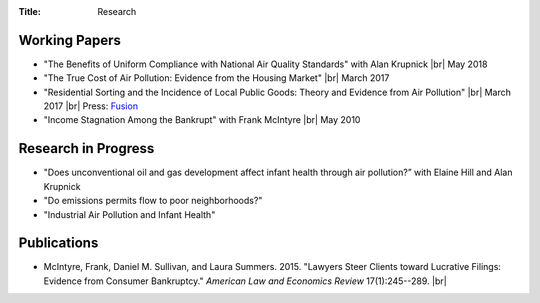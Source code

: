 :Title: Research

.. |br| raw:: html

    <br />


Working Papers
--------------

- "The Benefits of Uniform Compliance with National Air Quality Standards" with Alan Krupnick |br| May 2018 
- "The True Cost of Air Pollution: Evidence from the Housing Market" |br| March 2017 |pollhouse|_
- "Residential Sorting and the Incidence of Local Public Goods: Theory and Evidence from Air Pollution" |br| March 2017 |pollsort|_ |br| Press: `Fusion <http://fusion.net/story/319892/true-cost-of-environmental-gentrification-study>`_
- "Income Stagnation Among the Bankrupt" with Frank McIntyre |br| May 2010 |bincome|_

.. |pollhouse| image:: {filename}/images/pdf.png
.. _pollhouse: {filename}/pdf/Sullivan_Cost_of_Pollution_housing.pdf

.. |pollsort| image:: {filename}/images/pdf.png
.. _pollsort: {filename}/pdf/Sullivan_Sorting_Pollution.pdf

.. |bincome| image:: {filename}/images/external.png
.. _bincome: https://papers.ssrn.com/sol3/papers.cfm?abstract_id=1684616 

Research in Progress
--------------------

- "Does unconventional oil and gas development affect infant health through air
  pollution?” with Elaine Hill and Alan Krupnick
- "Do emissions permits flow to poor neighborhoods?"
- "Industrial Air Pollution and Infant Health"


Publications
------------

- McIntyre, Frank, Daniel M. Sullivan, and Laura Summers. 2015. "Lawyers Steer Clients toward Lucrative Filings: Evidence from Consumer Bankruptcy." *American Law and Economics Review* 17(1):245--289. |br| |steer|_
  
.. |steer| image:: {filename}/images/external.png
.. _steer: http://aler.oxfordjournals.org/content/17/1/245.short
